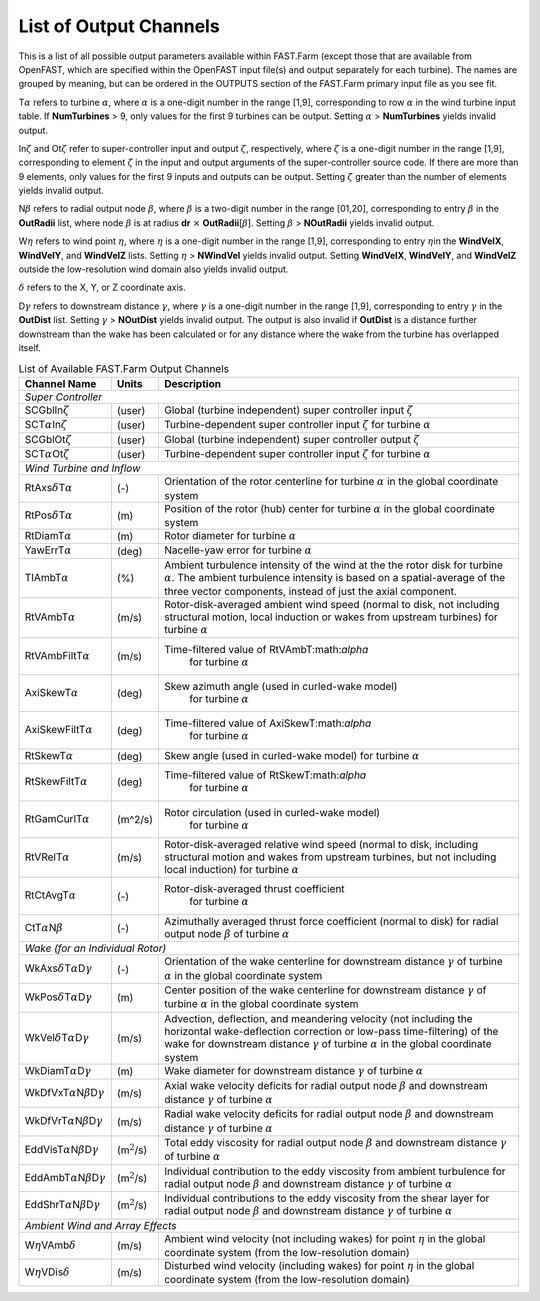 .. _FF:App:Output:

List of Output Channels
=======================

This is a list of all possible output parameters available within
FAST.Farm (except those that are available from OpenFAST, which are
specified within the OpenFAST input file(s) and output separately for
each turbine). The names are grouped by meaning, but can be ordered in
the OUTPUTS section of the FAST.Farm primary input file as you see fit.

T\ :math:`\alpha` refers to turbine :math:`\alpha`, where :math:`\alpha`
is a one-digit number in the range [1,9], corresponding to row
:math:`\alpha` in the wind turbine input table. If **NumTurbines** > 9,
only values for the first 9 turbines can be output. Setting
:math:`\alpha` > **NumTurbines** yields invalid output.

In\ :math:`\zeta` and Ot\ :math:`\zeta` refer to super-controller input
and output :math:`\zeta`, respectively, where :math:`\zeta` is a
one-digit number in the range [1,9], corresponding to element
:math:`\zeta` in the input and output arguments of the super-controller
source code. If there are more than 9 elements, only values for the
first 9 inputs and outputs can be output. Setting :math:`\zeta` greater
than the number of elements yields invalid output.

N\ :math:`\beta` refers to radial output node :math:`\beta`, where
:math:`\beta` is a two-digit number in the range [01,20], corresponding
to entry :math:`\beta` in the **OutRadii** list, where node
:math:`\beta` is at radius **dr** :math:`\times`
**OutRadii**\ [:math:`\beta`]. Setting :math:`\beta` > **NOutRadii**
yields invalid output.

W\ :math:`\eta` refers to wind point :math:`\eta`, where :math:`\eta` is
a one-digit number in the range [1,9], corresponding to entry
:math:`\eta`\ in the **WindVelX**, **WindVelY**, and **WindVelZ** lists.
Setting :math:`\eta` > **NWindVel** yields invalid output. Setting
**WindVelX**, **WindVelY**, and **WindVelZ** outside the low-resolution
wind domain also yields invalid output.

:math:`\delta` refers to the X, Y, or Z coordinate axis.

D\ :math:`\gamma` refers to downstream distance :math:`\gamma`, where
:math:`\gamma` is a one-digit number in the range [1,9], corresponding
to entry :math:`\gamma` in the **OutDist** list. Setting :math:`\gamma`
> **NOutDist** yields invalid output. The output is also invalid if
**OutDist** is a distance further downstream than the wake has been
calculated or for any distance where the wake from the turbine has
overlapped itself.


.. container::
   :name: Tab:FF:Outputs

   .. table:: List of Available FAST.Farm Output Channels

      +--------------------------------------------------------------+-------------------+-------------------------------------------------+
      | Channel Name                                                 | Units             | Description                                     |
      +==============================================================+===================+=================================================+
      | *Super Controller*                                                                                                                 |
      +--------------------------------------------------------------+-------------------+-------------------------------------------------+
      | SCGblIn\ :math:`\zeta`                                       | (user)            | Global (turbine independent) super              |
      |                                                              |                   | controller input :math:`\zeta`                  |
      +--------------------------------------------------------------+-------------------+-------------------------------------------------+
      | SCT\ :math:`\alpha`\ In\ :math:`\zeta`                       | (user)            | Turbine-dependent super controller input        |
      |                                                              |                   | :math:`\zeta` for turbine :math:`\alpha`        |
      +--------------------------------------------------------------+-------------------+-------------------------------------------------+
      | SCGblOt\ :math:`\zeta`                                       | (user)            | Global (turbine independent) super              |
      |                                                              |                   | controller output :math:`\zeta`                 |
      +--------------------------------------------------------------+-------------------+-------------------------------------------------+
      | SCT\ :math:`\alpha`\ Ot\ :math:`\zeta`                       | (user)            | Turbine-dependent super controller input        |
      |                                                              |                   | :math:`\zeta` for turbine :math:`\alpha`        |
      +--------------------------------------------------------------+-------------------+-------------------------------------------------+
      | *Wind Turbine and Inflow*                                                                                                          |
      +--------------------------------------------------------------+-------------------+-------------------------------------------------+
      | RtAxs\ :math:`\delta`\ T\ :math:`\alpha`                     | (-)               | Orientation of the rotor centerline for turbine |
      |                                                              |                   | :math:`\alpha` in the global coordinate system  |
      +--------------------------------------------------------------+-------------------+-------------------------------------------------+
      | RtPos\ :math:`\delta`\ T\ :math:`\alpha`                     | \(m\)             | Position of the rotor (hub) center for turbine  |
      |                                                              |                   | :math:`\alpha` in the global coordinate system  |
      +--------------------------------------------------------------+-------------------+-------------------------------------------------+
      | RtDiamT\ :math:`\alpha`                                      | \(m\)             | Rotor diameter for turbine :math:`\alpha`       |
      +--------------------------------------------------------------+-------------------+-------------------------------------------------+
      | YawErrT\ :math:`\alpha`                                      | (deg)             | Nacelle-yaw error for turbine :math:`\alpha`    |
      +--------------------------------------------------------------+-------------------+-------------------------------------------------+
      | TIAmbT\ :math:`\alpha`                                       | (%)               | Ambient turbulence intensity of the wind at the |
      |                                                              |                   | the rotor disk for  turbine :math:`\alpha`. The |
      |                                                              |                   | ambient turbulence  intensity is based on a     |
      |                                                              |                   | spatial-average of the three vector components, |
      |                                                              |                   | instead of just the axial component.            |
      +--------------------------------------------------------------+-------------------+-------------------------------------------------+
      | RtVAmbT\ :math:`\alpha`                                      | (m/s)             | Rotor-disk-averaged ambient wind speed (normal  |
      |                                                              |                   | to disk, not including structural motion, local |
      |                                                              |                   | induction or wakes from upstream turbines) for  |
      |                                                              |                   | turbine :math:`\alpha`                          |
      +--------------------------------------------------------------+-------------------+-------------------------------------------------+
      | RtVAmbFiltT\ :math:`\alpha`                                  | (m/s)             | Time-filtered value of RtVAmbT:math:`\alpha`    |
      |                                                              |                   |  for turbine  :math:`\alpha`                    |      
      +--------------------------------------------------------------+-------------------+-------------------------------------------------+
      | AxiSkewT\ :math:`\alpha`                                     | (deg)             | Skew azimuth angle (used in curled-wake model)  |
      |                                                              |                   |  for turbine  :math:`\alpha`                    |      
      +--------------------------------------------------------------+-------------------+-------------------------------------------------+
      | AxiSkewFiltT\ :math:`\alpha`                                 | (deg)             | Time-filtered value of AxiSkewT:math:`\alpha`   |
      |                                                              |                   |  for turbine  :math:`\alpha`                    |      
      +--------------------------------------------------------------+-------------------+-------------------------------------------------+
      | RtSkewT\ :math:`\alpha`                                      | (deg)             | Skew angle (used in curled-wake model)          |
      |                                                              |                   | for turbine  :math:`\alpha`                     |      
      +--------------------------------------------------------------+-------------------+-------------------------------------------------+
      | RtSkewFiltT\ :math:`\alpha`                                  | (deg)             | Time-filtered value of RtSkewT:math:`\alpha`    |
      |                                                              |                   |  for turbine  :math:`\alpha`                    |      
      +--------------------------------------------------------------+-------------------+-------------------------------------------------+
      | RtGamCurlT\ :math:`\alpha`                                   | (m^2/s)           | Rotor circulation (used in curled-wake model)   |
      |                                                              |                   |  for turbine  :math:`\alpha`                    |      
      +--------------------------------------------------------------+-------------------+-------------------------------------------------+
      | RtVRelT\ :math:`\alpha`                                      | (m/s)             | Rotor-disk-averaged relative wind speed (normal |
      |                                                              |                   | to disk, including structural motion and wakes  |
      |                                                              |                   | from upstream turbines, but not including local |
      |                                                              |                   | induction) for turbine :math:`\alpha`           |
      +--------------------------------------------------------------+-------------------+-------------------------------------------------+
      | RtCtAvgT\ :math:`\alpha`                                     | (-)               | Rotor-disk-averaged thrust coefficient          |
      |                                                              |                   |  for turbine  :math:`\alpha`                    |      
      +--------------------------------------------------------------+-------------------+-------------------------------------------------+
      | CtT\ :math:`\alpha`\ N\ :math:`\beta`                        | (-)               | Azimuthally averaged thrust force coefficient   |
      |                                                              |                   | (normal to disk) for radial output node         |
      |                                                              |                   | :math:`\beta` of turbine :math:`\alpha`         |
      +--------------------------------------------------------------+-------------------+-------------------------------------------------+
      | *Wake (for an Individual Rotor)*                                                                                                   |
      +--------------------------------------------------------------+-------------------+-------------------------------------------------+
      | WkAxs\ :math:`\delta`\ T\ :math:`\alpha`\ D\ :math:`\gamma`  | (-)               | Orientation of the wake centerline for          |
      |                                                              |                   | downstream distance :math:`\gamma`  of turbine  |
      |                                                              |                   | :math:`\alpha` in the global coordinate system  |
      +--------------------------------------------------------------+-------------------+-------------------------------------------------+
      | WkPos\ :math:`\delta`\ T\ :math:`\alpha`\ D\ :math:`\gamma`  | \(m\)             | Center position of the wake centerline for      |
      |                                                              |                   | downstream distance :math:`\gamma` of turbine   |
      |                                                              |                   | :math:`\alpha` in the global coordinate system  |
      +--------------------------------------------------------------+-------------------+-------------------------------------------------+
      | WkVel\ :math:`\delta`\ T\ :math:`\alpha`\ D\ :math:`\gamma`  | (m/s)             | Advection, deflection, and meandering velocity  |
      |                                                              |                   | (not including the horizontal wake-deflection   |
      |                                                              |                   | correction or low-pass time-filtering) of the   |
      |                                                              |                   | wake for downstream distance :math:`\gamma` of  |
      |                                                              |                   | turbine :math:`\alpha` in the global coordinate |
      |                                                              |                   | system                                          |
      +--------------------------------------------------------------+-------------------+-------------------------------------------------+
      | WkDiamT\ :math:`\alpha`\ D\ :math:`\gamma`                   | \(m\)             | Wake diameter for downstream distance           |
      |                                                              |                   | :math:`\gamma` of turbine :math:`\alpha`        |
      +--------------------------------------------------------------+-------------------+-------------------------------------------------+
      | WkDfVxT\ :math:`\alpha`\ N\ :math:`\beta`\ D\ :math:`\gamma` | (m/s)             | Axial wake velocity deficits for radial output  |
      |                                                              |                   | node :math:`\beta` and downstream distance      |
      |                                                              |                   | :math:`\gamma` of turbine :math:`\alpha`        |
      +--------------------------------------------------------------+-------------------+-------------------------------------------------+
      | WkDfVrT\ :math:`\alpha`\ N\ :math:`\beta`\ D\ :math:`\gamma` | (m/s)             | Radial wake velocity deficits for radial output |
      |                                                              |                   | node :math:`\beta` and downstream distance      |
      |                                                              |                   | :math:`\gamma` of turbine :math:`\alpha`        |
      +--------------------------------------------------------------+-------------------+-------------------------------------------------+
      | EddVisT\ :math:`\alpha`\ N\ :math:`\beta`\ D\ :math:`\gamma` | (m\ :math:`^2`/s) | Total eddy viscosity for radial output node     |
      |                                                              |                   | :math:`\beta` and downstream distance           |
      |                                                              |                   | :math:`\gamma` of turbine :math:`\alpha`        |
      +--------------------------------------------------------------+-------------------+-------------------------------------------------+
      | EddAmbT\ :math:`\alpha`\ N\ :math:`\beta`\ D\ :math:`\gamma` | (m\ :math:`^2`/s) | Individual contribution to the eddy viscosity   |
      |                                                              |                   | from ambient turbulence for radial output node  |
      |                                                              |                   | :math:`\beta` and downstream distance           |
      |                                                              |                   | :math:`\gamma` of turbine :math:`\alpha`        |
      +--------------------------------------------------------------+-------------------+-------------------------------------------------+
      | EddShrT\ :math:`\alpha`\ N\ :math:`\beta`\ D\ :math:`\gamma` | (m\ :math:`^2`/s) | Individual contributions to the eddy viscosity  |
      |                                                              |                   | from the shear layer for radial output node     |
      |                                                              |                   | :math:`\beta` and downstream distance           |
      |                                                              |                   | :math:`\gamma` of turbine :math:`\alpha`        |
      +--------------------------------------------------------------+-------------------+-------------------------------------------------+
      | *Ambient Wind and Array Effects*                                                                                                   |
      +--------------------------------------------------------------+-------------------+-------------------------------------------------+
      | W\ :math:`\eta`\ VAmb\ :math:`\delta`                        | (m/s)             | Ambient wind velocity (not including wakes) for |
      |                                                              |                   | point :math:`\eta` in the global coordinate     |
      |                                                              |                   | system (from the low-resolution domain)         |
      +--------------------------------------------------------------+-------------------+-------------------------------------------------+
      | W\ :math:`\eta`\ VDis\ :math:`\delta`                        | (m/s)             | Disturbed wind velocity (including wakes) for   |
      |                                                              |                   | point :math:`\eta` in the global coordinate     |
      |                                                              |                   | system (from the low-resolution domain)         |
      +--------------------------------------------------------------+-------------------+-------------------------------------------------+
